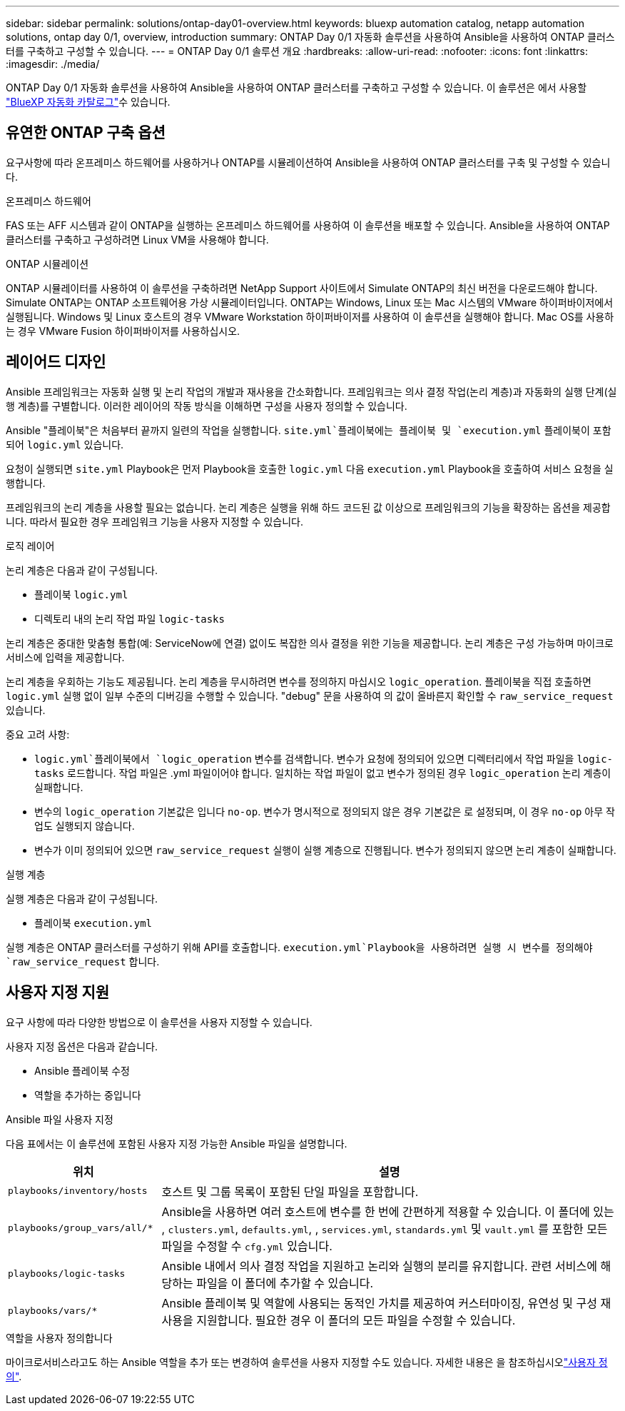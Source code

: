 ---
sidebar: sidebar 
permalink: solutions/ontap-day01-overview.html 
keywords: bluexp automation catalog, netapp automation solutions, ontap day 0/1, overview, introduction 
summary: ONTAP Day 0/1 자동화 솔루션을 사용하여 Ansible을 사용하여 ONTAP 클러스터를 구축하고 구성할 수 있습니다. 
---
= ONTAP Day 0/1 솔루션 개요
:hardbreaks:
:allow-uri-read: 
:nofooter: 
:icons: font
:linkattrs: 
:imagesdir: ./media/


[role="lead"]
ONTAP Day 0/1 자동화 솔루션을 사용하여 Ansible을 사용하여 ONTAP 클러스터를 구축하고 구성할 수 있습니다. 이 솔루션은 에서 사용할 link:https://console.bluexp.netapp.com/automationCatalog["BlueXP 자동화 카탈로그"^]수 있습니다.



== 유연한 ONTAP 구축 옵션

요구사항에 따라 온프레미스 하드웨어를 사용하거나 ONTAP를 시뮬레이션하여 Ansible을 사용하여 ONTAP 클러스터를 구축 및 구성할 수 있습니다.

.온프레미스 하드웨어
FAS 또는 AFF 시스템과 같이 ONTAP을 실행하는 온프레미스 하드웨어를 사용하여 이 솔루션을 배포할 수 있습니다. Ansible을 사용하여 ONTAP 클러스터를 구축하고 구성하려면 Linux VM을 사용해야 합니다.

.ONTAP 시뮬레이션
ONTAP 시뮬레이터를 사용하여 이 솔루션을 구축하려면 NetApp Support 사이트에서 Simulate ONTAP의 최신 버전을 다운로드해야 합니다. Simulate ONTAP는 ONTAP 소프트웨어용 가상 시뮬레이터입니다. ONTAP는 Windows, Linux 또는 Mac 시스템의 VMware 하이퍼바이저에서 실행됩니다. Windows 및 Linux 호스트의 경우 VMware Workstation 하이퍼바이저를 사용하여 이 솔루션을 실행해야 합니다. Mac OS를 사용하는 경우 VMware Fusion 하이퍼바이저를 사용하십시오.



== 레이어드 디자인

Ansible 프레임워크는 자동화 실행 및 논리 작업의 개발과 재사용을 간소화합니다. 프레임워크는 의사 결정 작업(논리 계층)과 자동화의 실행 단계(실행 계층)를 구별합니다. 이러한 레이어의 작동 방식을 이해하면 구성을 사용자 정의할 수 있습니다.

Ansible "플레이북"은 처음부터 끝까지 일련의 작업을 실행합니다.  `site.yml`플레이북에는 플레이북 및 `execution.yml` 플레이북이 포함되어 `logic.yml` 있습니다.

요청이 실행되면 `site.yml` Playbook은 먼저 Playbook을 호출한 `logic.yml` 다음 `execution.yml` Playbook을 호출하여 서비스 요청을 실행합니다.

프레임워크의 논리 계층을 사용할 필요는 없습니다. 논리 계층은 실행을 위해 하드 코드된 값 이상으로 프레임워크의 기능을 확장하는 옵션을 제공합니다. 따라서 필요한 경우 프레임워크 기능을 사용자 지정할 수 있습니다.

.로직 레이어
논리 계층은 다음과 같이 구성됩니다.

* 플레이북 `logic.yml`
* 디렉토리 내의 논리 작업 파일 `logic-tasks`


논리 계층은 중대한 맞춤형 통합(예: ServiceNow에 연결) 없이도 복잡한 의사 결정을 위한 기능을 제공합니다. 논리 계층은 구성 가능하며 마이크로서비스에 입력을 제공합니다.

논리 계층을 우회하는 기능도 제공됩니다. 논리 계층을 무시하려면 변수를 정의하지 마십시오 `logic_operation`. 플레이북을 직접 호출하면 `logic.yml` 실행 없이 일부 수준의 디버깅을 수행할 수 있습니다. "debug" 문을 사용하여 의 값이 올바른지 확인할 수 `raw_service_request` 있습니다.

중요 고려 사항:

*  `logic.yml`플레이북에서 `logic_operation` 변수를 검색합니다. 변수가 요청에 정의되어 있으면 디렉터리에서 작업 파일을 `logic-tasks` 로드합니다. 작업 파일은 .yml 파일이어야 합니다. 일치하는 작업 파일이 없고 변수가 정의된 경우 `logic_operation` 논리 계층이 실패합니다.
* 변수의 `logic_operation` 기본값은 입니다 `no-op`. 변수가 명시적으로 정의되지 않은 경우 기본값은 로 설정되며, 이 경우 `no-op` 아무 작업도 실행되지 않습니다.
* 변수가 이미 정의되어 있으면 `raw_service_request` 실행이 실행 계층으로 진행됩니다. 변수가 정의되지 않으면 논리 계층이 실패합니다.


.실행 계층
실행 계층은 다음과 같이 구성됩니다.

* 플레이북 `execution.yml`


실행 계층은 ONTAP 클러스터를 구성하기 위해 API를 호출합니다.  `execution.yml`Playbook을 사용하려면 실행 시 변수를 정의해야 `raw_service_request` 합니다.



== 사용자 지정 지원

요구 사항에 따라 다양한 방법으로 이 솔루션을 사용자 지정할 수 있습니다.

사용자 지정 옵션은 다음과 같습니다.

* Ansible 플레이북 수정
* 역할을 추가하는 중입니다


.Ansible 파일 사용자 지정
다음 표에서는 이 솔루션에 포함된 사용자 지정 가능한 Ansible 파일을 설명합니다.

[cols="25,75"]
|===
| 위치 | 설명 


 a| 
`playbooks/inventory/hosts`
| 호스트 및 그룹 목록이 포함된 단일 파일을 포함합니다. 


 a| 
`playbooks/group_vars/all/*`
| Ansible을 사용하면 여러 호스트에 변수를 한 번에 간편하게 적용할 수 있습니다. 이 폴더에 있는 , `clusters.yml`, `defaults.yml`, , `services.yml`, `standards.yml` 및 `vault.yml` 를 포함한 모든 파일을 수정할 수 `cfg.yml` 있습니다. 


 a| 
`playbooks/logic-tasks`
| Ansible 내에서 의사 결정 작업을 지원하고 논리와 실행의 분리를 유지합니다. 관련 서비스에 해당하는 파일을 이 폴더에 추가할 수 있습니다. 


 a| 
`playbooks/vars/*`
| Ansible 플레이북 및 역할에 사용되는 동적인 가치를 제공하여 커스터마이징, 유연성 및 구성 재사용을 지원합니다. 필요한 경우 이 폴더의 모든 파일을 수정할 수 있습니다. 
|===
.역할을 사용자 정의합니다
마이크로서비스라고도 하는 Ansible 역할을 추가 또는 변경하여 솔루션을 사용자 지정할 수도 있습니다. 자세한 내용은 을 참조하십시오link:ontap-day01-customize.html["사용자 정의"].
